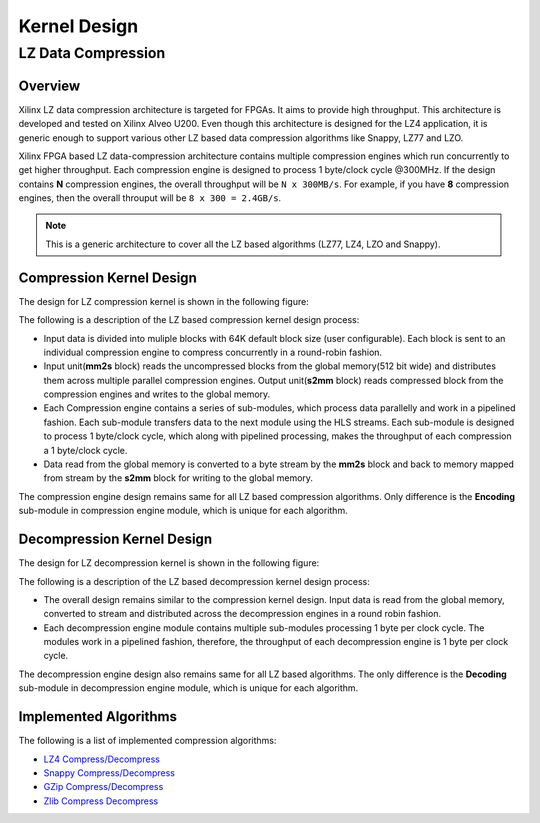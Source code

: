 .. meta::
   :keywords: Vitis, Library, Data Compression, LZ data compression
   :description: This page describes the LZ data compression

=============
Kernel Design
=============

LZ Data Compression
===================

Overview
--------

Xilinx LZ data compression architecture is targeted for FPGAs. It aims to provide high throughput. This architecture is developed and tested on Xilinx Alveo U200. Even though this architecture is designed for the LZ4 application, it is generic enough to support various other LZ based data compression algorithms like Snappy, LZ77 and LZO.

Xilinx FPGA based LZ data-compression architecture contains multiple compression engines which run concurrently to get higher throughput. Each compression engine is designed to process 1 byte/clock cycle @300MHz. If the design contains **N** compression engines, the overall throughput will be ``N x 300MB/s``. For example, if you have **8** compression engines, then the overall throuput will be ``8 x 300 = 2.4GB/s``.

.. NOTE::
	This is a generic architecture to cover all the LZ based algorithms (LZ77, LZ4, LZO and Snappy).


Compression Kernel Design
-------------------------

The design for LZ compression kernel is shown in the following figure:

.. image:: ../../docs/_static/lzx_comp.png
   :alt: LZ based Compression Kernel
   :width: 100%
   :align: center

The following is a description of the LZ based compression kernel design process:

- Input data is divided into muliple blocks with 64K default block size (user configurable). Each block is sent to an individual compression engine to compress concurrently in a round-robin fashion.

- Input unit(**mm2s** block) reads the uncompressed blocks from the global memory(512 bit wide) and distributes them across multiple parallel compression engines. Output unit(**s2mm** block) reads compressed block from the compression engines and writes to the global memory.

- Each Compression engine contains a series of sub-modules, which process data parallelly and work in a pipelined fashion. Each sub-module transfers data to the next module using the HLS streams. Each sub-module is designed to process 1 byte/clock cycle, which along with pipelined processing, makes the throughput of each compression a 1 byte/clock cycle.

- Data read from the global memory is converted to a byte stream by the **mm2s** block and back to memory mapped from stream by the **s2mm** block for writing to the global memory.

The compression engine design remains same for all LZ based compression algorithms. Only difference is the **Encoding** sub-module in compression engine module, which is unique for each algorithm.


Decompression Kernel Design
---------------------------

The design for LZ decompression kernel is shown in the following figure:

.. image:: ../../docs/_static/lzx_decomp.png
   :alt: LZ based Decompression Kernel
   :width: 100%
   :align: center

The following is a description of the LZ based decompression kernel design process:

- The overall design remains similar to the compression kernel design. Input data is read from the global memory, converted to stream and distributed across the decompression engines in a round robin fashion.

- Each decompression engine module contains multiple sub-modules processing 1 byte per clock cycle. The modules work in a pipelined fashion, therefore, the throughput of each decompression engine is 1 byte per clock cycle.

The decompression engine design also remains same for all LZ based algorithms. The only difference is the **Decoding**	sub-module in decompression engine module, which is unique for each algorithm.

Implemented Algorithms
----------------------

The following is a list of implemented compression algorithms:

-  `LZ4 Compress/Decompress <./lz4>`__
-  `Snappy Compress/Decompress <./snappy>`__
-  `GZip Compress/Decompress <./gzip>`__
-  `Zlib Compress Decompress <./zlib>`__
